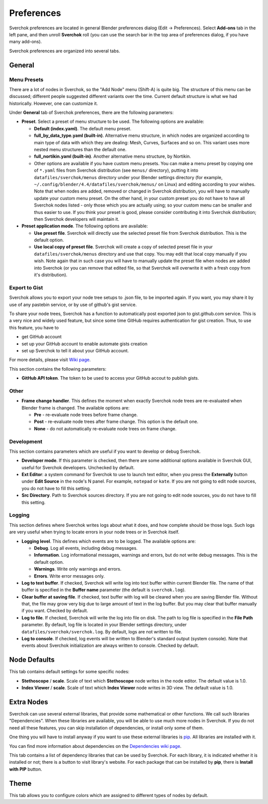 ***********
Preferences
***********

Sverchok preferences are located in general Blender preferences dialog (Edit ->
Preferences). Select **Add-ons** tab in the left pane, and then unroll
**Sverchok** roll (you can use the search bar in the top area of preferences
dialog, if you have many add-ons).

Sverchok preferences are organized into several tabs.

General
=======

.. image:: https://github.com/user-attachments/assets/e1b1673c-cd08-410e-8e73-8dbc9a03fbdf
  :target: https://github.com/user-attachments/assets/e1b1673c-cd08-410e-8e73-8dbc9a03fbdf

Menu Presets
------------

There are a lot of nodes in Sverchok, so the "Add Node" menu (Shift-A) is quite
big. The structure of this menu can be discussed; different people suggested
different variants over the time. Current default structure is what we had
historically. However, one can customize it.

Under **General** tab of Sverchok preferences, there are the following parameters:

* **Preset**. Select a preset of menu structure to be used. The following options are available:

  * **Default (index.yaml)**. The default menu preset.
  * **full_by_data_type.yaml (built-in)**. Alternative menu structure, in which
    nodes are organized according to main type of data with which they are
    dealing: Mesh, Curves, Surfaces and so on. This variant uses more nested
    menu structures than the default one.
  * **full_nortikin.yaml (built-in)**. Another alternative menu structure, by Nortikin.
  * Other options are available if you have custom menu presets. You can make a
    menu preset by copying one of ``*.yaml`` files from Sverchok distribution
    (see ``menus/`` directory), putting it into ``datafiles/sverchok/menus``
    directory under your Blender settings directory (for example,
    ``~/.config/blender/4.4/datafiles/sverchok/menus/`` on Linux) and editing
    according to your wishes. Note that when nodes are added, removed or
    changed in Sverchok distribution, you will have to manually update your
    custom menu preset. On the other hand, in your custom preset you do not
    have to have all Sverchok nodes listed - only those which you are actually
    using; so your custom menu can be smaller and thus easier to use. If you
    think your preset is good, please consider contributing it into Sverchok
    distribution; then Sverchok developers will maintain it.

* **Preset application mode**. The following options are available:

  * **Use preset file**. Sverchok will directly use the selected preset file
    from Sverchok distribution. This is the default option.
  * **Use local copy of preset file**. Sverchok will create a copy of selected
    preset file in your ``datafiles/sverchok/menus`` directory and use that copy. You
    may edit that local copy manually if you wish. Note again that in such case
    you will have to manually update the preset file when nodes are added into
    Sverchok (or you can remove that edited file, so that Sverchok will
    overwrite it with a fresh copy from it's distribution).

Export to Gist
--------------

Sverchok allows you to export your node tree setups to .json file, to be
imported again. If you want, you may share it by use of any pastebin service,
or by use of github's gist service.

To share your node trees, Sverchok has a function to automatically post
exported json to gist.github.com service. This is a very nice and widely used
feature, but since some time GitHub requires authentication for gist creation.
Thus, to use this feature, you have to

* get GitHub account
* set up your GitHub account to enable automate gists creation
* set up Sverchok to tell it about your GitHub account.

For more details, please visit `Wiki page <https://github.com/nortikin/sverchok/wiki/Set-up-GitHub-account-for-exporting-node-trees-from-Sverchok>`_.

This section contains the following parameters:

* **GitHub API token**. The token to be used to access your GitHub accout to publish gists.

Other
-----

* **Frame change handler**. This defines the moment when exactly Sverchok node
  trees are re-evaluated when Blender frame is changed. The available options
  are:

  * **Pre** - re-evaluate node trees before frame change.
  * **Post** - re-evaluate node trees after frame change. This option is the default one.
  * **None** - do not automatically re-evaluate node trees on frame change.

Development
-----------

This section contains parameters which are useful if you want to develop or debug Sverchok.

* **Developer mode**. If this parameter is checked, then there are some
  additional options available in Sverchok GUI, useful for Sverchok developers.
  Unchecked by default.
* **Ext Editor**: a system command for Sverchok to use to launch text editor,
  when you press the **Externally** button under **Edit Source** in the node's
  N panel. For example, ``notepad`` or ``kate``. If you are not going to edit
  node sources, you do not have to fill this setting.
* **Src Directory**. Path to Sverchok sources directory. If you are not going
  to edit node sources, you do not have to fill this setting.

Logging
-------

This section defines where Sverchok writes logs about what it does, and how
complete should be those logs. Such logs are very useful when trying to locate
errors in your node trees or in Sverchok itself.

* **Logging level**. This defines which events are to be logged. The available options are:

  * **Debug**. Log all events, including debug messages.
  * **Information**. Log informational messages, warnings and errors, but do
    not write debug messages. This is the default option.
  * **Warnings**. Write only warnings and errors.
  * **Errors**. Write error messages only.

* **Log to text buffer**. If checked, Sverchok will write log into text buffer
  within current Blender file. The name of that buffer is specified in the
  **Buffer name** parameter (the default is ``sverchok.log``).
* **Clear buffer at saving file**. If checked, text buffer with log will be
  cleared when you are saving Blender file. Without that, the file may grow
  very big due to large amount of text in the log buffer. But you may clear
  that buffer manually if you want. Checked by default.
* **Log to file**. If checked, Sverchok will write the log into file on disk.
  The path to log file is specified in the **File Path** parameter. By default,
  log file is located in your Blender settings directory, under
  ``datafiles/sverchok/sverchok.log``. By default, logs are not written to file.
* **Log to console**. If checked, log events will be written to Blender's
  standard output (system console). Note that events about Sverchok
  initialization are always written to console. Checked by default.

Node Defaults
=============

.. image:: https://github.com/user-attachments/assets/736bb5a5-3a9e-4735-a282-219ea8947d48
  :target: https://github.com/user-attachments/assets/736bb5a5-3a9e-4735-a282-219ea8947d48

This tab contains default settings for some specific nodes:

* **Stethoscope** / **scale**. Scale of text which **Stethoscope** node writes in
  the node editor. The default value is 1.0.
* **Index Viewer** / **scale**. Scale of text which **Index Viewer** node
  writes in 3D view. The default value is 1.0.

Extra Nodes
===========

.. image:: https://github.com/user-attachments/assets/0d7f853d-4b8f-4e87-83c9-4f75f2e4c105
  :target: https://github.com/user-attachments/assets/0d7f853d-4b8f-4e87-83c9-4f75f2e4c105

Sverchok can use several external libraries, that provide some mathematical or
other functions. We call such libraries "Dependencies". When these libraries
are available, you will be able to use much more nodes in Sverchok. If you do
not need all these features, you can skip installation of dependencies, or
install only some of them.

One thing you will have to install anyway if you want to use these external
libraries is `pip <https://pypi.org/project/pip/>`_. All libraries are installed with it.

You can find more information about dependencies on the `Dependencies wiki page
<https://github.com/nortikin/sverchok/wiki/Dependencies>`_.

This tab contains a list of dependency libraries that can be used by Sverchok.
For each library, it is indicated whether it is installed or not; there is a
button to visit library's website. For each package that can be installed by
**pip**, there is **Install with PIP** button.

Theme
=====

.. image:: https://github.com/user-attachments/assets/0b05e780-6965-4c41-9d3b-8e6923e5285e
  :target: https://github.com/user-attachments/assets/0b05e780-6965-4c41-9d3b-8e6923e5285e

This tab allows you to configure colors which are assigned to different types
of nodes by default.

